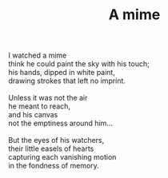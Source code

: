 :PROPERTIES:
:ID:       4E61DEE6-B7A6-4032-B79E-944DFB83AE86
:SLUG:     a-mime
:LOCATION: Italy
:EDITED:   [2004-03-22 Mon]
:END:
#+filetags: :poetry:
#+title: A mime

#+BEGIN_VERSE
I watched a mime
think he could paint the sky with his touch;
his hands, dipped in white paint,
drawing strokes that left no imprint.

Unless it was not the air
he meant to reach,
and his canvas
not the emptiness around him...

But the eyes of his watchers,
their little easels of hearts
capturing each vanishing motion
in the fondness of memory.
#+END_VERSE
